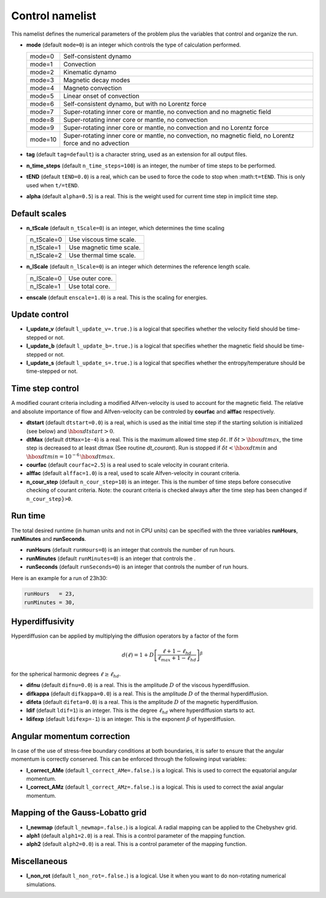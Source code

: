 Control namelist
================

This namelist defines the numerical parameters of the problem plus the
variables that control and organize the run.

* **mode** (default ``mode=0``) is an integer which controls the type of calculation performed.

  +---------+--------------------------------------------------------+
  | mode=0  | Self-consistent dynamo                                 |
  +---------+--------------------------------------------------------+
  | mode=1  | Convection                                             |
  +---------+--------------------------------------------------------+
  | mode=2  | Kinematic dynamo                                       |
  +---------+--------------------------------------------------------+
  | mode=3  | Magnetic decay modes                                   |
  +---------+--------------------------------------------------------+
  | mode=4  | Magneto convection                                     |
  +---------+--------------------------------------------------------+
  | mode=5  | Linear onset of convection                             |
  +---------+--------------------------------------------------------+
  | mode=6  | Self-consistent dynamo, but with no Lorentz force      |
  +---------+--------------------------------------------------------+
  | mode=7  | Super-rotating inner core or mantle, no convection and |
  |         | no magnetic field                                      |
  +---------+--------------------------------------------------------+
  | mode=8  | Super-rotating inner core or mantle, no convection     |
  +---------+--------------------------------------------------------+
  | mode=9  | Super-rotating inner core or mantle, no convection     |
  |         | and no Lorentz force                                   |
  +---------+--------------------------------------------------------+
  | mode=10 | Super-rotating inner core or mantle, no convection,    |
  |         | no magnetic field, no Lorentz force and no advection   |
  +---------+--------------------------------------------------------+

* **tag** (default ``tag=default``) is a character string, used as an extension for all output files.

* **n_time_steps** (default ``n_time_steps=100``) is an integer, the number of time steps to be performed.

* **tEND** (default ``tEND=0.0``) is a real, which can be used to force the code to stop when :math:``t=tEND``. This is only used when ``t/=tEND``.

* **alpha** (default ``alpha=0.5``) is a real. This is the weight used for current time step in implicit time step.

Default scales
--------------

* **n_tScale** (default ``n_tScale=0``) is an integer, which determines the time scaling

  +-------------+---------------------------+
  | n_tScale=0  | Use viscous time scale.   |
  +-------------+---------------------------+
  | n_tScale=1  | Use magnetic time scale.  |
  +-------------+---------------------------+
  | n_tScale=2  | Use thermal time scale.   |
  +-------------+---------------------------+

* **n_lScale** (default ``n_lScale=0``) is an integer which determines the reference length scale.

  +-------------+------------------------------------------+
  | n_lScale=0  | Use outer core.                          |
  +-------------+------------------------------------------+
  | n_lScale=1  | Use total core.                          |
  +-------------+------------------------------------------+


* **enscale** (default ``enscale=1.0``) is a real. This is the scaling for energies.

Update control
--------------

* **l_update_v** (default ``l_update_v=.true.``) is a logical that specifies whether the velocity field should be time-stepped or not.

* **l_update_b** (default ``l_update_b=.true.``) is a logical that specifies whether the magnetic field should be time-stepped or not.

* **l_update_s** (default ``l_update_s=.true.``) is a logical that specifies whether the entropy/temperature should be time-stepped or not.

Time step control
-----------------

A modified courant criteria including a modified Alfven-velocity is used to
account for the magnetic field. The relative and absolute importance of flow
and Alfven-velocity can be controled by **courfac** and **alffac** respectively.

* **dtstart** (default ``dtstart=0.0``) is a real, which is used as the initial time step if the starting solution is initialized (see below) and :math:`\hbox{dtstart}>0`.

* **dtMax** (default ``dtMax=1e-4``) is a  real. This is the maximum allowed time step :math:`\delta t`. If :math:`\delta t > \hbox{dtmax}`, the time step is decreased to at least dtmax (See routine `dt_courant`). Run is stopped if :math:`\delta t < \hbox{dtmin}` and :math:`\hbox{dtmin}=10^{-6}\,\hbox{dtmax}`.

* **courfac** (default ``courfac=2.5``) is a real used to scale velocity in courant criteria.

* **alffac** (default ``alffac=1.0``) is a  real, used to scale Alfven-velocity in courant criteria.

* **n_cour_step** (default ``n_cour_step=10``) is an integer. This is the number of time steps before consecutive checking of courant criteria. Note: the courant criteria is checked always after the time step has been changed if ``n_cour_step}>0``.


Run time
--------

The total desired runtime (in human units and not in CPU units) can be specified with the three variables **runHours**, **runMinutes** and **runSeconds**.

* **runHours** (default ``runHours=0``) is an integer that controls the number of run hours. 

* **runMinutes** (default ``runMinutes=0``) is an integer that controls the .

* **runSeconds** (default ``runSeconds=0``) is an integer that controls the number of run hours.


Here is an example for a run of 23h30:

.. code:: fortran

   runHours   = 23,
   runMinutes = 30,


Hyperdiffusivity
----------------

Hyperdiffusion can be applied by multiplying the diffusion operators by a factor of the form

.. math::
   d(\ell)=1+D\left[\frac{\ell+1-\ell_{hd}}{\ell_{max}+1-\ell_{hd}} \right]^{\beta}

for the spherical harmonic degrees :math:`\ell \geq \ell_{hd}`.

* **difnu** (default ``difnu=0.0``) is a real. This is the amplitude :math:`D` of the viscous hyperdiffusion.

* **difkappa** (default ``difkappa=0.0``) is a real. This is the amplitude :math:`D` of the thermal hyperdiffusion.

* **difeta** (default ``difeta=0.0``) is a real. This is the amplitude :math:`D` of the magnetic hyperdiffusion.

* **ldif** (default ``ldif=1``) is an integer. This is the degree :math:`\ell_{hd}` where hyperdiffusion starts to act.

* **ldifexp** (default ``ldifexp=-1``) is an integer. This is the exponent :math:`\beta` of hyperdiffusion.


Angular momentum correction
---------------------------

In case of the use of stress-free boundary conditions at both boundaries, it is safer to ensure
that the angular momentum is correctly conserved. This can be enforced through the following
input variables:

* **l_correct_AMe** (default ``l_correct_AMe=.false.``) is a logical. This is used to correct the equatorial angular momentum.

* **l_correct_AMz** (default ``l_correct_AMz=.false.``) is a logical. This is used to correct the axial angular momentum.


Mapping of the Gauss-Lobatto grid
---------------------------------

* **l_newmap** (default ``l_newmap=.false.``) is a logical. A radial mapping can be applied to the Chebyshev grid.

* **alph1** (default ``alph1=2.0``) is a real. This is a control parameter of the mapping function.

* **alph2** (default ``alph2=0.0``) is a real. This is a control parameter of the mapping function.


Miscellaneous
-------------

* **l_non_rot** (default ``l_non_rot=.false.``) is a logical. Use it when you want to do non-rotating numerical simulations.

